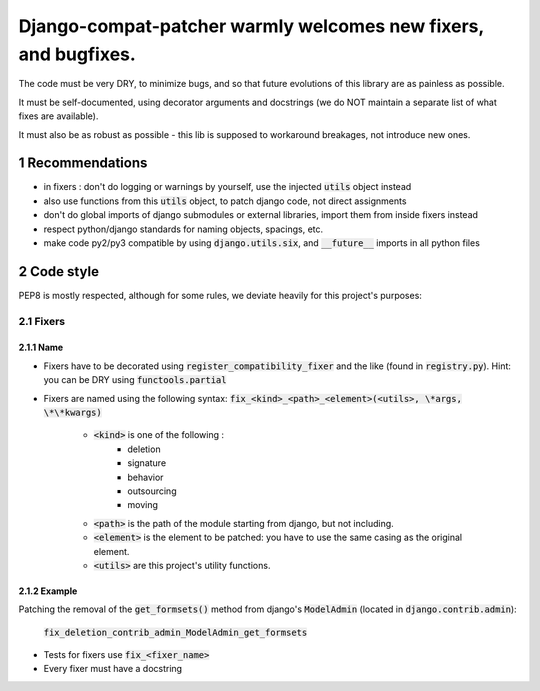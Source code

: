 ===============================================================
Django-compat-patcher warmly welcomes new fixers, and bugfixes.
===============================================================

.. sectnum::

The code must be very DRY, to minimize bugs, and so that future evolutions of this library are as painless as possible.

It must be self-documented, using decorator arguments and docstrings (we do NOT maintain a separate list of what fixes are available).

It must also be as robust as possible - this lib is supposed to workaround breakages, not introduce new ones.


Recommendations
===============

- in fixers : don't do logging or warnings by yourself, use the injected :code:`utils` object instead
- also use functions from this :code:`utils` object, to patch django code, not direct assignments
- don't do global imports of django submodules or external libraries, import them from inside fixers instead
- respect python/django standards for naming objects, spacings, etc.
- make code py2/py3 compatible by using :code:`django.utils.six`, and :code:`__future__` imports in all python files


Code style
==========

PEP8 is mostly respected, although for some rules, we deviate heavily for this project's purposes:

Fixers
######

Name
----

- Fixers have to be decorated using :code:`register_compatibility_fixer` and the like (found in :code:`registry.py`). Hint: you can be DRY using :code:`functools.partial`
- Fixers are named using the following syntax: :code:`fix_<kind>_<path>_<element>(<utils>, \*args, \*\*kwargs)`

    - :code:`<kind>` is one of the following :
        - deletion
        - signature
        - behavior
        - outsourcing
        - moving

    - :code:`<path>` is the path of the module starting from django, but not including.
    - :code:`<element>` is the element to be patched: you have to use the same casing as the original element.
    - :code:`<utils>` are this project's utility functions.

Example
-------

Patching the removal of the :code:`get_formsets()` method from django's :code:`ModelAdmin` (located in :code:`django.contrib.admin`):

    :code:`fix_deletion_contrib_admin_ModelAdmin_get_formsets`

- Tests for fixers use :code:`fix_<fixer_name>`
- Every fixer must have a docstring